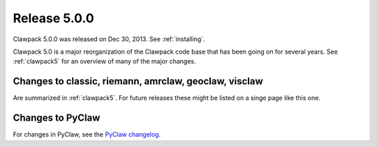 
.. _release_5_0_0:

==========================
Release 5.0.0
==========================

Clawpack 5.0.0 was released on Dec 30, 2013.  See :ref:`installing`.

Clawpack 5.0 is a major reorganization of the Clawpack code base that has
been going on for several years.  See :ref:`clawpack5` for an overview of
many of the major changes.

Changes to classic, riemann, amrclaw, geoclaw, visclaw
------------------------------------------------------

Are summarized in :ref:`clawpack5`.  For future releases these might be
listed on a singe page like this one.

Changes to PyClaw
------------------

For changes in PyClaw, see the `PyClaw changelog
<https://github.com/clawpack/pyclaw/blob/master/CHANGES.md>`_.

